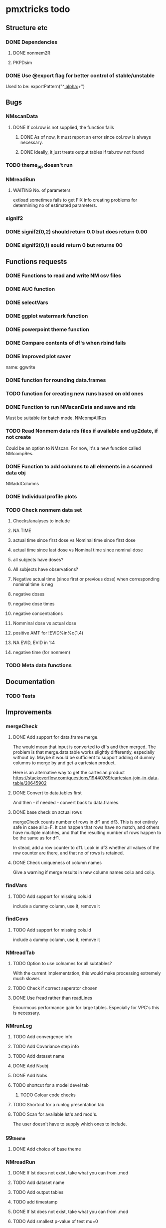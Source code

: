 * pmxtricks todo
** Structure etc
*** DONE Dependencies
    CLOSED: [2019-12-12 Thu 09:48]
**** DONE nonmem2R
     CLOSED: [2019-02-07 Thu 15:36]
**** PKPDsim
*** DONE Use @export flag for better control of stable/unstable
    CLOSED: [2019-02-07 Thu 15:36]
    Used to be: exportPattern("^[[:alpha:]]+")
** Bugs
*** NMscanData
**** DONE If col.row is not supplied, the function fails
     CLOSED: [2019-12-12 Thu 09:57]
***** DONE As of now, It must report an error since col.row is always necessary.
      CLOSED: [2019-01-24 Thu 18:39]
***** DONE Ideally, it just treats output tables if tab.row not found
      CLOSED: [2019-12-12 Thu 09:57]
*** TODO theme_pp doesn't run
*** NMreadRun
**** WAITING No. of parameters 
extload sometimes fails to get FIX info creating problems for
determining no of estimated parameters.
*** signif2
*** DONE signif2(0,2) should return 0.0 but does return 0.00
    CLOSED: [2019-10-24 Thu 15:35]
*** DONE signif2(0,1) sould return 0 but returns 00
    CLOSED: [2019-10-24 Thu 15:35]
** Functions requests
*** DONE Functions to read and write NM csv files
*** DONE AUC function
*** DONE selectVars
*** DONE ggplot watermark function
*** DONE powerpoint theme function
*** DONE Compare contents of df's when rbind fails
*** DONE Improved plot saver
name: ggwrite
*** DONE function for rounding data.frames
*** TODO function for creating new runs based on old ones
*** DONE Function to run NMscanData and save and rds
    CLOSED: [2019-01-24 Thu 19:40]
Must be suitable for batch mode.
NMcompAllRes
*** TODO Read Nonmem data rds files if available and up2date, if not create
    Could be an option to NMscan. For now, it's a new function called
    NMcompRes.     
*** DONE Function to add columns to all elements in a scanned data obj
    CLOSED: [2019-12-12 Thu 09:57]
NMaddColumns
*** DONE Individual profile plots
    CLOSED: [2019-12-12 Thu 09:57]
*** TODO Check nonmem data set
**** Checks/analyses to include
**** NA TIME
**** actual time since first dose vs Nominal time since first dose
**** actual time since last dose vs Nominal time since nominal dose
**** all subjects have doses?
**** All subjects have observations?
**** Negative actual time (since first or previous dose) when corresponding nominal time is neg
**** negative doses
**** negative dose times
**** negative concentrations
**** Nomminal dose vs actual dose
**** positive AMT for !EVID%in%c(1,4)
**** NA EVID, EVID in 1:4
**** negative time (for nonmem)
*** TODO Meta data functions
** Documentation
*** TODO Tests
** Improvements
*** mergeCheck
**** DONE Add support for data.frame merge.
     CLOSED: [2019-12-12 Thu 15:08]
The would mean that input is converted to df's and then merged. The
problem is that merge.data.table works slightly differently,
especially without by. Maybe it would be sufficient to support adding
of dummy columns to merge by and get a cartesian product.

Here is an alternative way to get the cartesian product
https://stackoverflow.com/questions/19440769/cartesian-join-in-data-table/20645902
**** DONE Convert to data.tables first
     CLOSED: [2019-11-19 Tue 10:41]
And then - if needed - convert back to data.frames.
**** DONE base check on actual rows
     CLOSED: [2019-11-19 Tue 10:41]
mergeCheck counts number of rows in df1 and df3. This is not entirely safe in
case all.x=F. It can happen that rows have no match, and others have multiple
matches, and that the resulting number of rows happen to be the same as for df1.

In stead, add a row counter to df1. Look in df3 whether all values of the row
counter are there, and that no of rows is retained.
**** DONE Check uniqueness of column names
     CLOSED: [2019-11-08 Fri 10:03]
     Give a warning if merge results in new column names col.x and col.y.
*** findVars
**** TODO Add support for missing cols.id
include a dummy column, use it, remove it
*** findCovs
**** TODO Add support for missing cols.id
include a dummy column, use it, remove it

*** NMreadTab
**** TODO Option to use colnames for all subtables?
With the current implementation, this would make processing extremely much slower.
**** TODO Check if correct seperator chosen
**** DONE Use fread rather than readLines
     CLOSED: [2019-12-12 Thu 09:59]
Enourmous performance gain for large tables. Especially for VPC's this is necessary. 
*** NMrunLog
**** TODO Add convergence info
**** TODO Add Covariance step info
**** TODO Add dataset name
**** DONE Add Nsubj
     CLOSED: [2019-01-15 Tue 13:43]
**** DONE Add Nobs
     CLOSED: [2019-01-15 Tue 13:43]
**** TODO shortcut for a model devel tab
***** TODO Colour code checks
**** TODO Shortcut for a runlog presentation tab
**** TODO Scan for available lst's and mod's. 
The user doesn't have to supply which ones to include.
*** gg_theme
**** DONE Add choice of base theme
     CLOSED: [2019-12-12 Thu 10:01]
*** NMreadRun
**** DONE If lst does not exist, take what you can from .mod
     CLOSED: [2019-01-15 Tue 17:34]
**** TODO Add dataset name
**** TODO Add output tables
**** TODO add timestamp
**** DONE If lst does not exist, take what you can from .mod
     CLOSED: [2019-01-15 Tue 17:35]
**** TODO Add smallest p-value of test mu=0
*** pkpdSimMany
This function is dead. If at all relevant, this will be developed in a separate package.
**** CANCELED Doses should not be multiplied by a factor
     CLOSED: [2019-10-24 Thu 15:39]
**** CANCELED Clean up id/ID
     CLOSED: [2019-10-24 Thu 15:39]
**** CANCELED Individualise doses or introduce a NMdoses
     CLOSED: [2019-10-24 Thu 15:39]
*** NMscanData
**** TODO check if .mod file exists
Right now it is assumed. But check for it. And if a new argument "dir.data" is
given, it is not needed. This is to be implemented in NMtransInput.
**** TODO Clean up messages
Messages seem a bit random.
**** TODO NMdata class
Output should be of class NMdata and contain helpful extra information.
***** Methods needed
****** TODO rbind
****** TODO merge
****** TODO summary
**** TODO Fix the now missing col.grp functionality
**** DONE as.dt argument
     CLOSED: [2019-12-12 Thu 15:10]
**** DONE introduce a quiet option
     CLOSED: [2019-12-12 Thu 10:03]
**** DONE recoverRows argument
     CLOSED: [2019-12-12 Thu 15:10]
If recoverRows, do
***** take the not used lines from input data
***** What to do about id-level and occ-level variables?
They could differ from output, should they be overwritten then? I
really don't think so. But $id and $row are made before this, right? A
simple approach would be to do nothing but just rbind. We can then add
some tests and some warnings.
*** trapez
**** DONE strategy for cumulative auc
     CLOSED: [2019-10-24 Thu 14:18]
One shorter than x and y. 
**** DONE Why not just pass the na.rm to sum/cumsum?
     CLOSED: [2019-10-24 Thu 14:19]
No, cumsum does not support na.rm
*** NMcompRes
If an rds exists but was called with other options, it is still
used. That is risky. Maybe save all options to function call in
object? Or compare with the meta data object?
